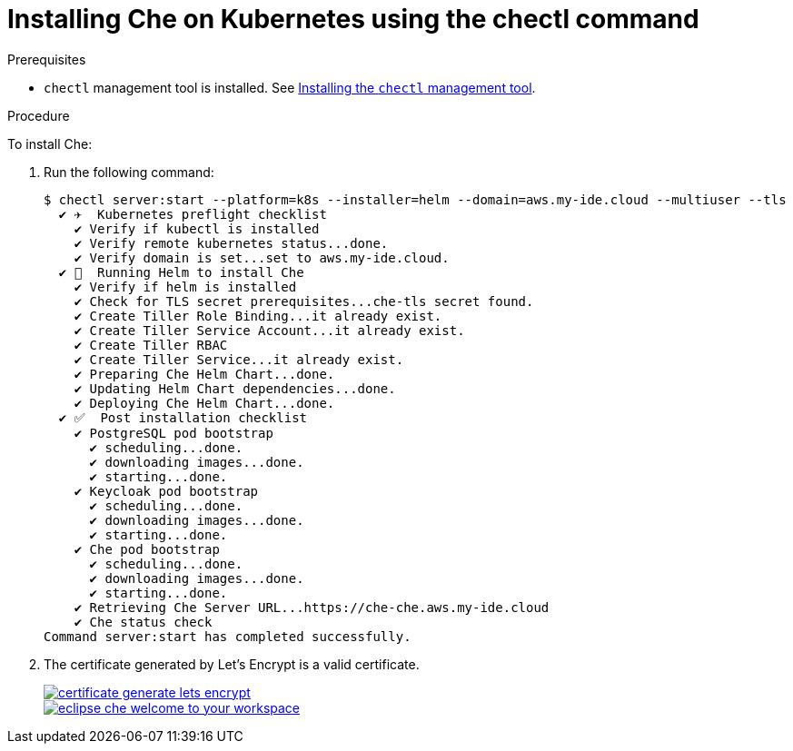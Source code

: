 // deploying-che-on-kubernetes-on-aws

[id="installing-che-on-kubernetes-using-the-chectl-command_{context}"]
= Installing Che on Kubernetes using the chectl command

.Prerequisites

* `chectl` management tool is installed. See link:../installing-the-chectl-management-tool/[Installing the `chectl` management tool].

.Procedure

To install Che:

. Run the following command:
+
[subs="+quotes",options="nowrap"]
----
$ chectl server:start --platform=k8s --installer=helm --domain=aws.my-ide.cloud --multiuser --tls
  ✔ ✈️  Kubernetes preflight checklist
    ✔ Verify if kubectl is installed
    ✔ Verify remote kubernetes status...done.
    ✔ Verify domain is set...set to aws.my-ide.cloud.
  ✔ 🏃‍  Running Helm to install Che
    ✔ Verify if helm is installed
    ✔ Check for TLS secret prerequisites...che-tls secret found.
    ✔ Create Tiller Role Binding...it already exist.
    ✔ Create Tiller Service Account...it already exist.
    ✔ Create Tiller RBAC
    ✔ Create Tiller Service...it already exist.
    ✔ Preparing Che Helm Chart...done.
    ✔ Updating Helm Chart dependencies...done.
    ✔ Deploying Che Helm Chart...done.
  ✔ ✅  Post installation checklist
    ✔ PostgreSQL pod bootstrap
      ✔ scheduling...done.
      ✔ downloading images...done.
      ✔ starting...done.
    ✔ Keycloak pod bootstrap
      ✔ scheduling...done.
      ✔ downloading images...done.
      ✔ starting...done.
    ✔ Che pod bootstrap
      ✔ scheduling...done.
      ✔ downloading images...done.
      ✔ starting...done.
    ✔ Retrieving Che Server URL...https://che-che.aws.my-ide.cloud
    ✔ Che status check
Command server:start has completed successfully.
----

. The certificate generated by Let’s Encrypt is a valid certificate.
+
image::installation/certificate-generate-lets-encrypt.png[link="{imagesdir}/installation/certificate-generate-lets-encrypt.png"]
+
image::installation/eclipse-che-welcome-to-your-workspace.png[link="{imagesdir}/installation/eclipse-che-welcome-to-your-workspace.png"]

// .Additional Resources
// 
// TODO: * For installation of Che on the Google Cloud platform, see link:https://docs.google.com/document/d/1T5N7oB3XDgABAA9mebJWeTeDflKxq5NXDM1QI9mmQfE/edit#[Installing multi-user Che with TLS on Google Cloud Platform] guide.
// 
// TODO: * For installation of Che on Azure, see 
// link:https://docs.google.com/document/d/1WSB5VTS0sBask5lE0pyhH5Gp-8qC4xXr8NgckF0b0Z8/edit[Running Eclipse Che on 
// Microsoft Azure].
